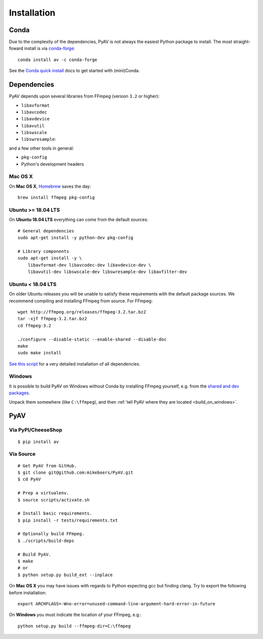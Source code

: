 Installation
============

Conda
-----

Due to the complexity of the dependencies, PyAV is not always the easiest Python package to install. The most straight-foward install is via `conda-forge <https://conda-forge.github.io>`_::

    conda install av -c conda-forge

See the `Conda quick install <https://conda.io/docs/install/quick.html>`_ docs to get started with (mini)Conda.


Dependencies
------------

PyAV depends upon several libraries from FFmpeg (version ``3.2`` or higher):

- ``libavformat``
- ``libavcodec``
- ``libavdevice``
- ``libavutil``
- ``libswscale``
- ``libswresample``:

and a few other tools in general:

- ``pkg-config``
- Python's development headers


Mac OS X
^^^^^^^^

On **Mac OS X**, Homebrew_ saves the day::

    brew install ffmpeg pkg-config

.. _homebrew: http://brew.sh/


Ubuntu >= 18.04 LTS
^^^^^^^^^^^^^^^^^^^

On **Ubuntu 18.04 LTS** everything can come from the default sources::

    # General dependencies
    sudo apt-get install -y python-dev pkg-config

    # Library components
    sudo apt-get install -y \
        libavformat-dev libavcodec-dev libavdevice-dev \
        libavutil-dev libswscale-dev libswresample-dev libavfilter-dev


Ubuntu < 18.04 LTS
^^^^^^^^^^^^^^^^^^

On older Ubuntu releases you will be unable to satisfy these requirements with the default package sources. We recommend compiling and installing FFmpeg from source. For FFmpeg::

    wget http://ffmpeg.org/releases/ffmpeg-3.2.tar.bz2
    tar -xjf ffmpeg-3.2.tar.bz2
    cd ffmpeg-3.2

    ./configure --disable-static --enable-shared --disable-doc
    make
    sudo make install

`See this script <https://gist.github.com/mkassner/1caa1b45c19521c884d5>`_ for a very detailed installation of all dependencies.


Windows
^^^^^^^

It is possible to build PyAV on Windows without Conda by installing FFmpeg yourself, e.g. from the `shared and dev packages <https://ffmpeg.zeranoe.com/builds/>`_.

Unpack them somewhere (like ``C:\ffmpeg``), and then :ref:`tell PyAV where they are located <build_on_windows>`.



PyAV
----


Via PyPI/CheeseShop
^^^^^^^^^^^^^^^^^^^
::

    $ pip install av


Via Source
^^^^^^^^^^

::

    # Get PyAV from GitHub.
    $ git clone git@github.com:mikeboers/PyAV.git
    $ cd PyAV

    # Prep a virtualenv.
    $ source scripts/activate.sh

    # Install basic requirements.
    $ pip install -r tests/requirements.txt

    # Optionally build FFmpeg.
    $ ./scripts/build-deps

    # Build PyAV.
    $ make
    # or
    $ python setup.py build_ext --inplace


On **Mac OS X** you may have issues with regards to Python expecting gcc but finding clang. Try to export the following before installation::

    export ARCHFLAGS=-Wno-error=unused-command-line-argument-hard-error-in-future


.. _build_on_windows:

On **Windows** you must indicate the location of your FFmpeg, e.g.::

    python setup.py build --ffmpeg-dir=C:\ffmpeg
